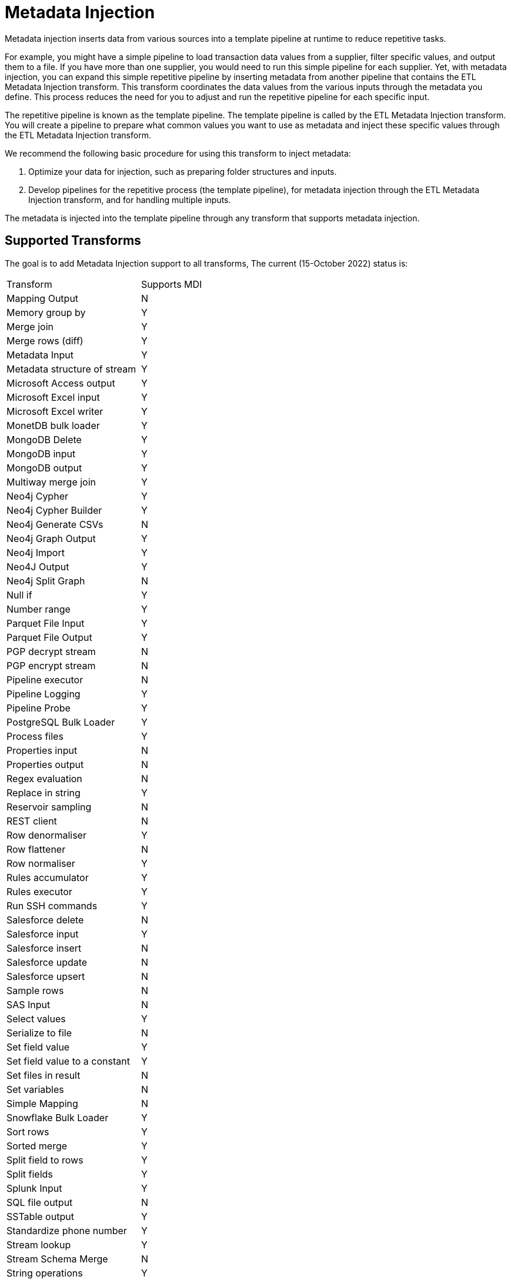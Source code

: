 ////
Licensed to the Apache Software Foundation (ASF) under one
or more contributor license agreements.  See the NOTICE file
distributed with this work for additional information
regarding copyright ownership.  The ASF licenses this file
to you under the Apache License, Version 2.0 (the
"License"); you may not use this file except in compliance
with the License.  You may obtain a copy of the License at
  http://www.apache.org/licenses/LICENSE-2.0
Unless required by applicable law or agreed to in writing,
software distributed under the License is distributed on an
"AS IS" BASIS, WITHOUT WARRANTIES OR CONDITIONS OF ANY
KIND, either express or implied.  See the License for the
specific language governing permissions and limitations
under the License.
////
[[MetadataInjection]]
:imagesdir: ../assets/images
:description: Metadata injection inserts data from various sources into a template pipeline at runtime to reduce repetitive tasks.

= Metadata Injection

Metadata injection inserts data from various sources into a template pipeline at runtime to reduce repetitive tasks.

For example, you might have a simple pipeline to load transaction data values from a supplier, filter specific values, and output them to a file.
If you have more than one supplier, you would need to run this simple pipeline for each supplier.
Yet, with metadata injection, you can expand this simple repetitive pipeline by inserting metadata from another pipeline that contains the ETL Metadata Injection transform.
This transform coordinates the data values from the various inputs through the metadata you define.
This process reduces the need for you to adjust and run the repetitive pipeline for each specific input.

The repetitive pipeline is known as the template pipeline.
The template pipeline is called by the ETL Metadata Injection transform.
You will create a pipeline to prepare what common values you want to use as metadata and inject these specific values through the ETL Metadata Injection transform.

We recommend the following basic procedure for using this transform to inject metadata:

1. Optimize your data for injection, such as preparing folder structures and inputs.

2. Develop pipelines for the repetitive process (the template pipeline), for metadata injection through the ETL Metadata Injection transform, and for handling multiple inputs.

The metadata is injected into the template pipeline through any transform that supports metadata injection.

== Supported Transforms

The goal is to add Metadata Injection support to all transforms, The current (15-October 2022) status is:

|===
|Transform|Supports MDI
|Mapping Output|N
|Memory group by|Y
|Merge join|Y
|Merge rows (diff)|Y
|Metadata Input|Y
|Metadata structure of stream|Y
|Microsoft Access output|Y
|Microsoft Excel input|Y
|Microsoft Excel writer|Y
|MonetDB bulk loader|Y
|MongoDB Delete|Y
|MongoDB input|Y
|MongoDB output|Y
|Multiway merge join|Y
|Neo4j Cypher|Y
|Neo4j Cypher Builder|Y
|Neo4j Generate CSVs|N
|Neo4j Graph Output|Y
|Neo4j Import|Y
|Neo4J Output|Y
|Neo4j Split Graph|N
|Null if|Y
|Number range|Y
|Parquet File Input|Y
|Parquet File Output |Y
|PGP decrypt stream|N
|PGP encrypt stream|N
|Pipeline executor|N
|Pipeline Logging|Y
|Pipeline Probe|Y
|PostgreSQL Bulk Loader|Y
|Process files|Y
|Properties input|N
|Properties output|N
|Regex evaluation|N
|Replace in string|Y
|Reservoir sampling|N
|REST client|N
|Row denormaliser|Y
|Row flattener|N
|Row normaliser|Y
|Rules accumulator|Y
|Rules executor|Y
|Run SSH commands|Y
|Salesforce delete|N
|Salesforce input|Y
|Salesforce insert|N
|Salesforce update|N
|Salesforce upsert|N
|Sample rows|N
|SAS Input|N
|Select values|Y
|Serialize to file|N
|Set field value|Y
|Set field value to a constant|Y
|Set files in result|N
|Set variables|N
|Simple Mapping|N
|Snowflake Bulk Loader|Y
|Sort rows|Y
|Sorted merge|Y
|Split field to rows|Y
|Split fields|Y
|Splunk Input|Y
|SQL file output|N
|SSTable output|Y
|Standardize phone number|Y
|Stream lookup|Y
|Stream Schema Merge|N
|String operations|Y
|Strings cut|Y
|Switch / case|Y
|Synchronize after merge|Y
|Table compare|Y
|Table exists|Y
|Table input|Y
|Table output|Y
|Teradata Fastload bulk loader|N
|Text file input|Y
|Text file input (deprecated)|N
|Text file output|Y
|Token Replacement|Y
|Unique rows|Y
|Unique rows (HashSet)|N
|Update|Y
|User defined Java class|Y
|User defined Java expression|Y
|Value mapper|Y
|Web services lookup|N
|Workflow executor|N
|Workflow Logging|Y
|Write to log|N
|XML input stream (StAX)|N
|XML join|Y
|XML output|Y
|XSD validator|N
|XSL Transformation|N
|YAML input |N
|Zip file|Y
|===
